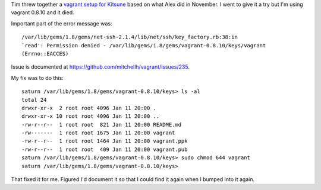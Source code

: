 .. title: Fix for vagrant keys permission issue
.. slug: vagrant-fix
.. date: 2012-01-11 20:11:38
.. tags: dev, work, mozilla, vagrant


Tim threw together a `vagrant setup for Kitsune
<https://github.com/readevalprint/kitsune-vagrant>`_ based on what
Alex did in November. I went to give it a try but I'm using vagrant
0.8.10 and it died.

Important part of the error message was::

    /var/lib/gems/1.8/gems/net-ssh-2.1.4/lib/net/ssh/key_factory.rb:38:in
    `read': Permission denied - /var/lib/gems/1.8/gems/vagrant-0.8.10/keys/vagrant
    (Errno::EACCES)

Issue is documented at `<https://github.com/mitchellh/vagrant/issues/235>`_.

My fix was to do this::

    saturn /var/lib/gems/1.8/gems/vagrant-0.8.10/keys> ls -al
    total 24
    drwxr-xr-x  2 root root 4096 Jan 11 20:00 .
    drwxr-xr-x 10 root root 4096 Jan 11 20:00 ..
    -rw-r--r--  1 root root  821 Jan 11 20:00 README.md
    -rw-------  1 root root 1675 Jan 11 20:00 vagrant
    -rw-r--r--  1 root root 1464 Jan 11 20:00 vagrant.ppk
    -rw-r--r--  1 root root  409 Jan 11 20:00 vagrant.pub
    saturn /var/lib/gems/1.8/gems/vagrant-0.8.10/keys> sudo chmod 644 vagrant
    saturn /var/lib/gems/1.8/gems/vagrant-0.8.10/keys> 

That fixed it for me. Figured I'd document it so that I could find it again
when I bumped into it again.
